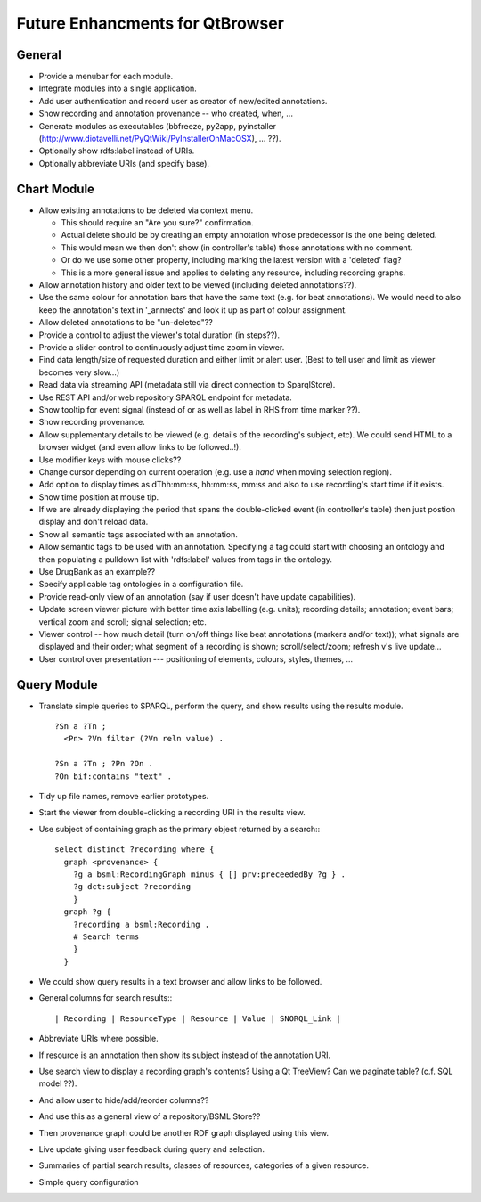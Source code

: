 Future Enhancments for QtBrowser
================================


General
-------

* Provide a menubar for each module.

* Integrate modules into a single application.

* Add user authentication and record user as
  creator of new/edited annotations.

* Show recording and annotation provenance -- who
  created, when, ...

* Generate modules as executables (bbfreeze, py2app, pyinstaller
  (http://www.diotavelli.net/PyQtWiki/PyInstallerOnMacOSX), ... ??).

* Optionally show rdfs:label instead of URIs.

* Optionally abbreviate URIs (and specify base).


Chart Module
------------

* Allow existing annotations to be deleted via context menu.

  * This should require an "Are you sure?" confirmation.
  * Actual delete should be by creating an empty annotation
    whose predecessor is the one being deleted.
  * This would mean we then don't show (in controller's
    table) those annotations with no comment.
  * Or do we use some other property, including marking the
    latest version with a 'deleted' flag?
  * This is a more general issue and applies to deleting any
    resource, including recording graphs.

* Allow annotation history and older text to be viewed
  (including deleted annotations??).

* Use the same colour for annotation bars that have the same
  text (e.g. for beat annotations). We would need to also keep
  the annotation's text in '_annrects' and look it up as part
  of colour assignment.

* Allow deleted annotations to be "un-deleted"??
    
* Provide a control to adjust the viewer's total duration (in steps??).

* Provide a slider control to continuously adjust time zoom in viewer.

* Find data length/size of requested duration and either limit
  or alert user. (Best to tell user and limit as viewer becomes
  very slow...)

* Read data via streaming API (metadata still via direct connection
  to SparqlStore).

* Use REST API and/or web repository SPARQL endpoint for metadata.

* Show tooltip for event signal (instead of or as well as label
  in RHS from time marker ??).

* Show recording provenance.

* Allow supplementary details to be viewed (e.g. details of the
  recording's subject, etc). We could send HTML to a browser
  widget (and even allow links to be followed..!).

* Use modifier keys with mouse clicks??

* Change cursor depending on current operation (e.g. use a `hand`
  when moving selection region).

* Add option to display times as dThh:mm:ss, hh:mm:ss, mm:ss
  and also to use recording's start time if it exists.

* Show time position at mouse tip.

* If we are already displaying the period that spans the double-clicked
  event (in controller's table) then just postion display and don't
  reload data.

* Show all semantic tags associated with an annotation.

* Allow semantic tags to be used with an annotation. Specifying
  a tag could start with choosing an ontology and then populating
  a pulldown list with 'rdfs:label' values from tags in the
  ontology.

* Use DrugBank as an example??

* Specify applicable tag ontologies in a configuration file.

* Provide read-only view of an annotation (say if user doesn't
  have update capabilities).

* Update screen viewer picture with better time axis labelling (e.g. units);
  recording details; annotation; event bars; vertical zoom and scroll; signal
  selection; etc.

* Viewer control -- how much detail (turn on/off things like beat annotations
  (markers and/or text)); what signals are displayed and their order; what
  segment of a recording is shown; scroll/select/zoom; refresh v's live update...

* User control over presentation --- positioning of elements, colours, styles,
  themes, ...


Query Module
------------
        
* Translate simple queries to SPARQL, perform the query,
  and show results using the results module.

  ::

    ?Sn a ?Tn ;
      <Pn> ?Vn filter (?Vn reln value) .

    ?Sn a ?Tn ; ?Pn ?On .
    ?On bif:contains "text" .

* Tidy up file names, remove earlier prototypes.

* Start the viewer from double-clicking a recording URI
  in the results view.

* Use subject of containing graph as the primary object returned
  by a search:::

    select distinct ?recording where {
      graph <provenance> {
        ?g a bsml:RecordingGraph minus { [] prv:preceededBy ?g } .
        ?g dct:subject ?recording
        }
      graph ?g {
        ?recording a bsml:Recording .
        # Search terms
        }
      }

* We could show query results in a text browser and allow links
  to be followed.

* General columns for search results:::

    | Recording | ResourceType | Resource | Value | SNORQL_Link |

* Abbreviate URIs where possible.

* If resource is an annotation then show its subject instead
  of the annotation URI.

* Use search view to display a recording graph's contents? Using
  a Qt TreeView? Can we paginate table? (c.f. SQL model ??).

* And allow user to hide/add/reorder columns??

* And use this as a general view of a repository/BSML Store??

* Then provenance graph could be another RDF graph displayed using
  this view.

* Live update giving user feedback during query and selection.

* Summaries of partial search results, classes of resources,
  categories of a given resource.

* Simple query configuration
